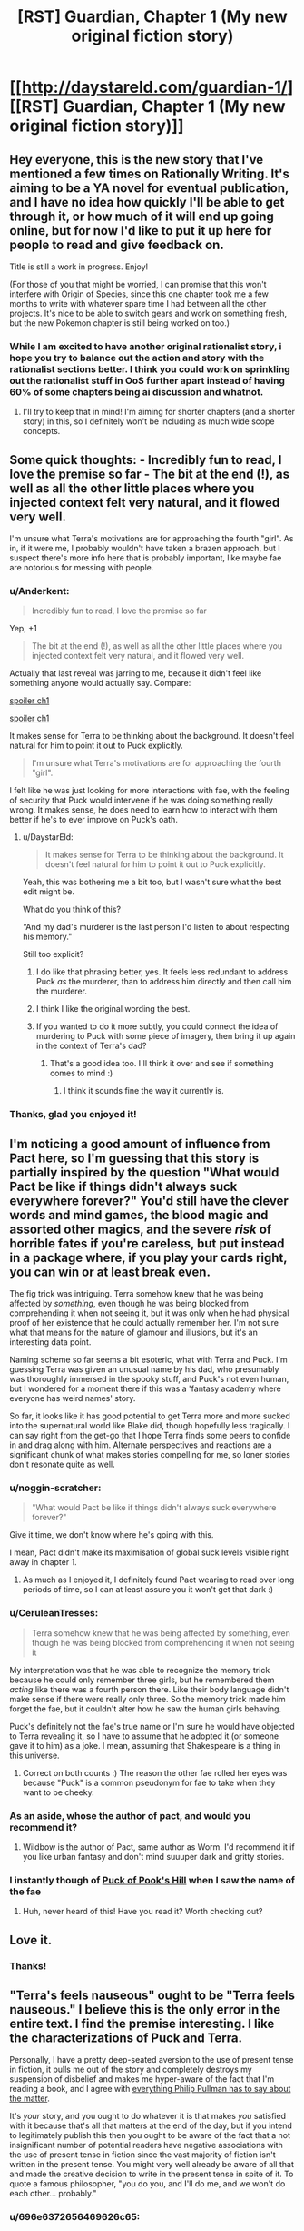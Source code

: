 #+TITLE: [RST] Guardian, Chapter 1 (My new original fiction story)

* [[http://daystareld.com/guardian-1/][[RST] Guardian, Chapter 1 (My new original fiction story)]]
:PROPERTIES:
:Author: DaystarEld
:Score: 64
:DateUnix: 1489694771.0
:DateShort: 2017-Mar-16
:END:

** Hey everyone, this is the new story that I've mentioned a few times on Rationally Writing. It's aiming to be a YA novel for eventual publication, and I have no idea how quickly I'll be able to get through it, or how much of it will end up going online, but for now I'd like to put it up here for people to read and give feedback on.

Title is still a work in progress. Enjoy!

(For those of you that might be worried, I can promise that this won't interfere with Origin of Species, since this one chapter took me a few months to write with whatever spare time I had between all the other projects. It's nice to be able to switch gears and work on something fresh, but the new Pokemon chapter is still being worked on too.)
:PROPERTIES:
:Author: DaystarEld
:Score: 14
:DateUnix: 1489694833.0
:DateShort: 2017-Mar-16
:END:

*** While I am excited to have another original rationalist story, i hope you try to balance out the action and story with the rationalist sections better. I think you could work on sprinkling out the rationalist stuff in OoS further apart instead of having 60% of some chapters being ai discussion and whatnot.
:PROPERTIES:
:Author: Dwood15
:Score: 2
:DateUnix: 1489792451.0
:DateShort: 2017-Mar-18
:END:

**** I'll try to keep that in mind! I'm aiming for shorter chapters (and a shorter story) in this, so I definitely won't be including as much wide scope concepts.
:PROPERTIES:
:Author: DaystarEld
:Score: 3
:DateUnix: 1489825141.0
:DateShort: 2017-Mar-18
:END:


** Some quick thoughts: - Incredibly fun to read, I love the premise so far - The bit at the end (!), as well as all the other little places where you injected context felt very natural, and it flowed very well.

I'm unsure what Terra's motivations are for approaching the fourth "girl". As in, if it were me, I probably wouldn't have taken a brazen approach, but I suspect there's more info here that is probably important, like maybe fae are notorious for messing with people.
:PROPERTIES:
:Author: owenshen24
:Score: 12
:DateUnix: 1489705146.0
:DateShort: 2017-Mar-17
:END:

*** u/Anderkent:
#+begin_quote
  Incredibly fun to read, I love the premise so far
#+end_quote

Yep, +1

#+begin_quote
  The bit at the end (!), as well as all the other little places where you injected context felt very natural, and it flowed very well.
#+end_quote

Actually that last reveal was jarring to me, because it didn't feel like something anyone would actually say. Compare:

[[#s][spoiler ch1]]

[[#s][spoiler ch1]]

It makes sense for Terra to be thinking about the background. It doesn't feel natural for him to point it out to Puck explicitly.

#+begin_quote
  I'm unsure what Terra's motivations are for approaching the fourth "girl".
#+end_quote

I felt like he was just looking for more interactions with fae, with the feeling of security that Puck would intervene if he was doing something really wrong. It makes sense, he does need to learn how to interact with them better if he's to ever improve on Puck's oath.
:PROPERTIES:
:Author: Anderkent
:Score: 6
:DateUnix: 1489711391.0
:DateShort: 2017-Mar-17
:END:

**** u/DaystarEld:
#+begin_quote
  It makes sense for Terra to be thinking about the background. It doesn't feel natural for him to point it out to Puck explicitly.
#+end_quote

Yeah, this was bothering me a bit too, but I wasn't sure what the best edit might be.

What do you think of this?

“And my dad's murderer is the last person I'd listen to about respecting his memory."

Still too explicit?
:PROPERTIES:
:Author: DaystarEld
:Score: 5
:DateUnix: 1489713505.0
:DateShort: 2017-Mar-17
:END:

***** I do like that phrasing better, yes. It feels less redundant to address Puck /as/ the murderer, than to address him directly and then call him the murderer.
:PROPERTIES:
:Author: Anderkent
:Score: 3
:DateUnix: 1489715125.0
:DateShort: 2017-Mar-17
:END:


***** I think I like the original wording the best.
:PROPERTIES:
:Author: CarVac
:Score: 1
:DateUnix: 1489806081.0
:DateShort: 2017-Mar-18
:END:


***** If you wanted to do it more subtly, you could connect the idea of murdering to Puck with some piece of imagery, then bring it up again in the context of Terra's dad?
:PROPERTIES:
:Score: 1
:DateUnix: 1489867550.0
:DateShort: 2017-Mar-18
:END:

****** That's a good idea too. I'll think it over and see if something comes to mind :)
:PROPERTIES:
:Author: DaystarEld
:Score: 1
:DateUnix: 1489869010.0
:DateShort: 2017-Mar-19
:END:

******* I think it sounds fine the way it currently is.
:PROPERTIES:
:Author: CeruleanTresses
:Score: 1
:DateUnix: 1489967755.0
:DateShort: 2017-Mar-20
:END:


*** Thanks, glad you enjoyed it!
:PROPERTIES:
:Author: DaystarEld
:Score: 1
:DateUnix: 1489713525.0
:DateShort: 2017-Mar-17
:END:


** I'm noticing a good amount of influence from Pact here, so I'm guessing that this story is partially inspired by the question "What would Pact be like if things didn't always suck everywhere forever?" You'd still have the clever words and mind games, the blood magic and assorted other magics, and the severe /risk/ of horrible fates if you're careless, but put instead in a package where, if you play your cards right, you can win or at least break even.

The fig trick was intriguing. Terra somehow knew that he was being affected by /something/, even though he was being blocked from comprehending it when not seeing it, but it was only when he had physical proof of her existence that he could actually remember her. I'm not sure what that means for the nature of glamour and illusions, but it's an interesting data point.

Naming scheme so far seems a bit esoteric, what with Terra and Puck. I'm guessing Terra was given an unusual name by his dad, who presumably was thoroughly immersed in the spooky stuff, and Puck's not even human, but I wondered for a moment there if this was a 'fantasy academy where everyone has weird names' story.

So far, it looks like it has good potential to get Terra more and more sucked into the supernatural world like Blake did, though hopefully less tragically. I can say right from the get-go that I hope Terra finds some peers to confide in and drag along with him. Alternate perspectives and reactions are a significant chunk of what makes stories compelling for me, so loner stories don't resonate quite as well.
:PROPERTIES:
:Author: InfernoVulpix
:Score: 11
:DateUnix: 1489721484.0
:DateShort: 2017-Mar-17
:END:

*** u/noggin-scratcher:
#+begin_quote
  "What would Pact be like if things didn't always suck everywhere forever?"
#+end_quote

Give it time, we don't know where he's going with this.

I mean, Pact didn't make its maximisation of global suck levels visible right away in chapter 1.
:PROPERTIES:
:Author: noggin-scratcher
:Score: 6
:DateUnix: 1489765340.0
:DateShort: 2017-Mar-17
:END:

**** As much as I enjoyed it, I definitely found Pact wearing to read over long periods of time, so I can at least assure you it won't get that dark :)
:PROPERTIES:
:Author: DaystarEld
:Score: 4
:DateUnix: 1489769491.0
:DateShort: 2017-Mar-17
:END:


*** u/CeruleanTresses:
#+begin_quote
  Terra somehow knew that he was being affected by something, even though he was being blocked from comprehending it when not seeing it
#+end_quote

My interpretation was that he was able to recognize the memory trick because he could only remember three girls, but he remembered them /acting/ like there was a fourth person there. Like their body language didn't make sense if there were really only three. So the memory trick made him forget the fae, but it couldn't alter how he saw the human girls behaving.

Puck's definitely not the fae's true name or I'm sure he would have objected to Terra revealing it, so I have to assume that he adopted it (or someone gave it to him) as a joke. I mean, assuming that Shakespeare is a thing in this universe.
:PROPERTIES:
:Author: CeruleanTresses
:Score: 3
:DateUnix: 1489727906.0
:DateShort: 2017-Mar-17
:END:

**** Correct on both counts :) The reason the other fae rolled her eyes was because "Puck" is a common pseudonym for fae to take when they want to be cheeky.
:PROPERTIES:
:Author: DaystarEld
:Score: 3
:DateUnix: 1489740617.0
:DateShort: 2017-Mar-17
:END:


*** As an aside, whose the author of pact, and would you recommend it?
:PROPERTIES:
:Author: garethh
:Score: 2
:DateUnix: 1489983876.0
:DateShort: 2017-Mar-20
:END:

**** Wildbow is the author of Pact, same author as Worm. I'd recommend it if you like urban fantasy and don't mind suuuper dark and gritty stories.
:PROPERTIES:
:Author: DaystarEld
:Score: 3
:DateUnix: 1489986192.0
:DateShort: 2017-Mar-20
:END:


*** I instantly though of [[https://en.wikipedia.org/wiki/Puck_of_Pook's_Hill][Puck of Pook's Hill]] when I saw the name of the fae
:PROPERTIES:
:Author: ProfessorPhi
:Score: 1
:DateUnix: 1490114356.0
:DateShort: 2017-Mar-21
:END:

**** Huh, never heard of this! Have you read it? Worth checking out?
:PROPERTIES:
:Author: DaystarEld
:Score: 1
:DateUnix: 1491030769.0
:DateShort: 2017-Apr-01
:END:


** Love it.
:PROPERTIES:
:Author: narfanator
:Score: 6
:DateUnix: 1489697374.0
:DateShort: 2017-Mar-17
:END:

*** Thanks!
:PROPERTIES:
:Author: DaystarEld
:Score: 1
:DateUnix: 1489740355.0
:DateShort: 2017-Mar-17
:END:


** "Terra's feels nauseous" ought to be "Terra feels nauseous." I believe this is the only error in the entire text. I find the premise interesting. I like the characterizations of Puck and Terra.

Personally, I have a pretty deep-seated aversion to the use of present tense in fiction, it pulls me out of the story and completely destroys my suspension of disbelief and makes me hyper-aware of the fact that I'm reading a book, and I agree with [[https://www.theguardian.com/global/2010/sep/18/philip-pullman-author-present-tense][everything Philip Pullman has to say about the matter]].

It's /your/ story, and you ought to do whatever it is that makes /you/ satisfied with it because that's all that matters at the end of the day, but if you intend to legitimately publish this then you ought to be aware of the fact that a not insignificant number of potential readers have negative associations with the use of present tense in fiction since the vast majority of fiction isn't written in the present tense. You might very well already be aware of all that and made the creative decision to write in the present tense in spite of it. To quote a famous philosopher, "you do you, and I'll do me, and we won't do each other... probably."
:PROPERTIES:
:Author: ElizabethRobinThales
:Score: 5
:DateUnix: 1489707383.0
:DateShort: 2017-Mar-17
:END:

*** u/696e6372656469626c65:
#+begin_quote
  To quote a famous philosopher
#+end_quote

[[http://www.goodreads.com/author/quotes/13492443.Markiplier][Yes, quite.]]
:PROPERTIES:
:Author: 696e6372656469626c65
:Score: 4
:DateUnix: 1489709161.0
:DateShort: 2017-Mar-17
:END:

**** What can I say? The man is a legend in his own time.
:PROPERTIES:
:Author: ElizabethRobinThales
:Score: 4
:DateUnix: 1489709908.0
:DateShort: 2017-Mar-17
:END:


*** Fixed the typo, thanks! And glad you like the premise :)

As for the tense, yeah, this is one of those things I feel like I might be most irrational about. I /know/ that I'm losing readers by having Origin of Species and this novel in present tense, but... something in me resists the notion that this is wrong or taboo, and wants to fight back against it out of sheer stubbornness that others have such an aversion to it.

No disrespect to Phillip Pullman, I love his work intensely, but I find the argument unconvincing. I think it's something that's evolved as a taste simply because of convention. The idea that present-tense is just not how stories are told is strange to me, who finds it a natural voice to tell written stories in. The Dresden Files makes sense to be in the past tense because the writer is documenting his past. Stories explicitly about past events ("Long ago," or "Once upon a time,") make sense to use past tense because it's part of the setting.

I'm not writing a journal, nor are my narrators or characters recalling things that occurred in the past. The narration serves as a simple lens of a story of what's happening /right now/ in the world my readers are reading, as they read it. I find it engaging, personally, and it allows me to use past tense as it's intended: to describe things that happened in the past.

If I end up getting to the point where I have to get this thing published and all the editors notes and denial letters are saying "gotta put it in past tense," I'll cave. But if I can help contribute to normalizing present tense as a form of storytelling, and have people able to more easily read both, I count that as a plus :)

In the meantime, I'm sorry if it bothers you, and hope the other aspects of the story make up for it!
:PROPERTIES:
:Author: DaystarEld
:Score: 8
:DateUnix: 1489710590.0
:DateShort: 2017-Mar-17
:END:

**** Honestly, I read the comments first and saw people saying the present tense took them out of it, so I went into it knowing this was a concern people had--but when I actually went to read the chapter, I immediately forgot and didn't give the tense another thought all the way through. I didn't even really register that it was in present tense, despite having been "warned" in advance. I might be outvoted on this one but I think it's fine, personally. The writing flows smoothly enough, and the plot is immersive enough, that the tense doesn't get in between me and the story.
:PROPERTIES:
:Author: CeruleanTresses
:Score: 9
:DateUnix: 1489728686.0
:DateShort: 2017-Mar-17
:END:

***** Good to know :) This is exactly the way I read stories, I might notice present or past tense initially but once I get into the story it doesn't matter. I find it kinda odd that others can be so distracted by it, but maybe people like us just read more present tense stories growing up.
:PROPERTIES:
:Author: DaystarEld
:Score: 2
:DateUnix: 1489986290.0
:DateShort: 2017-Mar-20
:END:


**** I think that you may be projecting your feelings as the author onto the reader when you say that it gives a feeling of things happening "right now".

For me as a reader, past tense works as a way of mimicking how I would sort through my own memories, discovering things as the chain of association makes its way through my memories of a series of events.

By contrast, present tense makes me feel like an observer, not a participant.

But I can definitely see that present tense might be more conducive to writing.

--------------

Also, anecdotally, present tense narration makes it harder for me to remember past plot events. I remember liking Ra, but I don't remember anything that happened in it. In your Pokemon Origin of Species I find myself having to go back and review more often than in other fictions.
:PROPERTIES:
:Author: CarVac
:Score: 5
:DateUnix: 1489716687.0
:DateShort: 2017-Mar-17
:END:

***** u/DaystarEld:
#+begin_quote
  I think that you may be projecting your feelings as the author onto the reader when you say that it gives a feeling of things happening "right now".
#+end_quote

Very possible! But it's also me as a reader, when I come across present tense stories.

Don't get me wrong, I don't get bothered by past tense stories because I'm very used to them. But I do find it interesting that you find it harder to remember previous events in present tense stories. I wonder if anyone's ever done research on this... I'll have to look for some tomorrow.
:PROPERTIES:
:Author: DaystarEld
:Score: 1
:DateUnix: 1489740486.0
:DateShort: 2017-Mar-17
:END:


**** I didn't notice that this was in present tense as all until reading the comments, so it didn't bother me in the slightest
:PROPERTIES:
:Author: Zephyr1011
:Score: 5
:DateUnix: 1489776700.0
:DateShort: 2017-Mar-17
:END:


**** u/ElizabethRobinThales:
#+begin_quote
  I think it's something that's evolved as a taste simply because of convention.
#+end_quote

I mean, that's exactly what it is. The first "modern" novels were patterned after travelogues and journals and autobiographies, which are written in past tense.

#+begin_quote
  The narration serves as a simple lens of a story of what's happening right now in the world my readers are reading, as they read it.
#+end_quote

That's the part of Pullman's argument I found most compelling, his comparison to the use of hand-held cameras in things like Cloverfield and The Blair Witch Project.

Don't bother about whether or not it bothers other people. If it legitimately feels natural to you then do it, but if you're just doing it for the sake of bucking tradition and breaking taboos and being original, then, y'know.
:PROPERTIES:
:Author: ElizabethRobinThales
:Score: 4
:DateUnix: 1489712269.0
:DateShort: 2017-Mar-17
:END:

***** u/DaystarEld:
#+begin_quote
  I mean, that's exactly what it is.
#+end_quote

Right, but Pullman didn't say that, he tried to make an argument about how the past tense is intrinsically a better medium to tell stories in, for various reasons, and how the shift to present tense can be used artistically. I feel kinda the reverse. The hand-held cameras comparison is a good one, but I do think that it's just as natural to tell stories in the present tense as the past tense.

Like, a friend could be telling you a story and describe it like this:

"So I was at the bar last night, and this big guy came up to us and started making fun of my buddy's shirt. I stepped between them and tried to calm everyone down, but he took a swing at me! I got knocked on my ass, and I was like, 'what the hell,' you know?"

Or they could say it like this:

"So I'm at the bar last night, and this big guy comes up to us and starts making fun of my buddy's shirt. I step between them and try to calm everyone down, but he takes a swing at me! I'm knocked on my ass, and I'm like 'what the hell,' you know?"

And in my perspective of how people react to this, no one is confused or taken out of the story because they know that the person isn't literally at the bar right now as they describe it, they're just using the present-tense as a form of immediacy/immersion, unconsciously.

That's how it is for me: when I write, it comes out in present tense because the events are happening /now/ as I envision them. The reason I don't change it is a bit of wanting to break taboos and buck tradition, but it's more because I'm stubborn rather than the first cause, which is that it's just natural to me :)
:PROPERTIES:
:Author: DaystarEld
:Score: 5
:DateUnix: 1489713310.0
:DateShort: 2017-Mar-17
:END:


**** For what it's worth, the only time I noticed the tense was "This is the first time he's interacting with a fae other than Puck". Which I'm not certain is grammatical; even speaking in the present tense, I feel like that should be "first time he's interact*ed*"
:PROPERTIES:
:Author: noggin-scratcher
:Score: 1
:DateUnix: 1489763507.0
:DateShort: 2017-Mar-17
:END:

***** Fixed, thanks!
:PROPERTIES:
:Author: DaystarEld
:Score: 1
:DateUnix: 1489769420.0
:DateShort: 2017-Mar-17
:END:


*** u/Anderkent:
#+begin_quote
  not insignificant number of potential readers have negative associations with the use of present tense in fiction
#+end_quote

Huh, well I guess you learn something new every day. I didn't even consciously notice it was present-tense until you pointed it out.

I wonder if it's a native language thing - a lot of Polish fiction I remember was in present tense, and it's not really a weird thing.

ETA after reading the article:

#+begin_quote
  I agree with [[https://www.theguardian.com/global/2010/sep/18/philip-pullman-author-present-tense][everything Philip Pullman has to say about the matter]].
#+end_quote

That rant is really confusing. It's somehow assumed that using present tense as the base of the story means that only present tense will ever be used?

#+begin_quote
  But if every sound you emit is a scream, a scream has no expressive value. What I dislike about the present-tense narrative is its limited range of expressiveness. I feel claustrophobic, always pressed up against the immediate.

  I want all the young present-tense storytellers (the old ones have won prizes and are incorrigible) to allow themselves to stand back and show me a wider temporal perspective. I want them to feel able to say what happened, what usually happened, what sometimes happened, what had happened before something else happened, what might happen later, what actually did happen later, and so on: to use the full range of English tenses.
#+end_quote

Starting with the present tense as what's happening /now/ in the story doesn't prevent you from using the past tense to talk about what happened /before/, nor the future to talk about the future. In fact, talking about the future seems easier in english if your base is the present tense - you can now simply use future tenses, rather than have to reverse the relationship and use past perfect, or use some kind of contextual expression to provide the 'jump forward in time' and then get back ('A. Later, B. But for now C').

I must be missing something. Guess this will be a thing to pay attention to next time I read something streatched over a large time scale

ETA 2: I am now thinking of a story written mainly in future tense. I don't think it works well in English, alas (too much 'will'); but for something like Polish where the tense is built by transforming verbs, and so without annoying repetition, it could be a fun read.
:PROPERTIES:
:Author: Anderkent
:Score: 3
:DateUnix: 1489709616.0
:DateShort: 2017-Mar-17
:END:

**** Huh. I noticed it at the word "sighs;" that is to say, it was the very first thing I noticed about the text.
:PROPERTIES:
:Author: ElizabethRobinThales
:Score: 2
:DateUnix: 1489710101.0
:DateShort: 2017-Mar-17
:END:


**** Same here. Polish is my native language and present tense storytelling in English feels just as right to me as past tense storytelling.

I don't know if it's an ESL thing, a native Polish speaker thing or completely unrelated, but there you go.
:PROPERTIES:
:Author: Kodix
:Score: 1
:DateUnix: 1489739164.0
:DateShort: 2017-Mar-17
:END:


** Very good first chapter. Sadly, I have no criticisms, only praise.

I tend to find original web fiction difficult to get into. This chapter was the opposite - it really drew me in from the get go, with no snags along the way. It explained what it needed to explain, but didn't overshare information.

I was surprised to find that this was meant to be a YA novel. One chapter isn't much to judge by, but it didn't feel as simple as typical YA fiction. This may be good or bad. It appeals to me, but I'm not in the target audience. On the other hand, the very best writing /should/ appeal to all ages, IMO - look at Avatar: TLA.
:PROPERTIES:
:Author: Kodix
:Score: 3
:DateUnix: 1489738644.0
:DateShort: 2017-Mar-17
:END:

*** Thanks, glad to hear you enjoyed it! And yeah, I'm envisioning it as YA because the main character is in High School and it won't get /too/ dark-and-gritty, but it's definitely going to be rationalist fiction, so it remains to be seen if that's a disqualifying trait for the genre.
:PROPERTIES:
:Author: DaystarEld
:Score: 1
:DateUnix: 1489740832.0
:DateShort: 2017-Mar-17
:END:


** I was instantly hooked. Very interesting premise with a lot of potential for fun clever mind games :)

The present tense didn't bother me as other commenters, I actually had to look back at the text to notice it had indeed been written in present tense...

Hoping to read the next chapter soon :)
:PROPERTIES:
:Author: gommm
:Score: 3
:DateUnix: 1489764500.0
:DateShort: 2017-Mar-17
:END:

*** Thanks, glad you enjoyed it :)
:PROPERTIES:
:Author: DaystarEld
:Score: 1
:DateUnix: 1489769520.0
:DateShort: 2017-Mar-17
:END:


** This is a great start - I'm looking forward to reading more.
:PROPERTIES:
:Author: alexanderwales
:Score: 3
:DateUnix: 1489778305.0
:DateShort: 2017-Mar-17
:END:

*** Glad to hear it :)
:PROPERTIES:
:Author: DaystarEld
:Score: 1
:DateUnix: 1489986327.0
:DateShort: 2017-Mar-20
:END:


** I am intruiged! Please continue writing this one :)
:PROPERTIES:
:Author: SeekingImmortality
:Score: 2
:DateUnix: 1489772970.0
:DateShort: 2017-Mar-17
:END:

*** Will do!
:PROPERTIES:
:Author: DaystarEld
:Score: 1
:DateUnix: 1489986332.0
:DateShort: 2017-Mar-20
:END:


** Well, now. This is quite interesting indeed. Funny that I played my first game of Changeling: The Lost the very day you published this!

Regardless, I quite enjoyed it. Looking forward to more!
:PROPERTIES:
:Author: Cariyaga
:Score: 2
:DateUnix: 1489961691.0
:DateShort: 2017-Mar-20
:END:

*** Oh nice, that's my favorite WoD module :) How'd you like it so far?
:PROPERTIES:
:Author: DaystarEld
:Score: 1
:DateUnix: 1489980455.0
:DateShort: 2017-Mar-20
:END:

**** It's cool! I made a pledge to help overthrow the leader of a freehold because he's a jerk! (and as a play to gain political power in efforts to make my own Court, but shh)
:PROPERTIES:
:Author: Cariyaga
:Score: 1
:DateUnix: 1490009149.0
:DateShort: 2017-Mar-20
:END:

***** Nice ;) I've often found the political and social aspects of the Changeling games by far the best of any tabletop setting. Hope you continue to enjoy it!
:PROPERTIES:
:Author: DaystarEld
:Score: 1
:DateUnix: 1490042528.0
:DateShort: 2017-Mar-21
:END:


** I liked it a lot. Two minor things that may or may not be intentional: I wasn't really clear what age teh characters were supposed to be, at different points I oscillated between 8 and late teenage. That changes how I interpret the protagonists behaviour.

Secondly, I kept thinking the protagonist was female because of the name "Terra", but the comments here seem to imply they were male.

General thoughts: I'm interested to learn how different the world in this story is from ours, whether its 99% the same with the magic happening invisibly to most people, or something more like unsong where the world is radically different.
:PROPERTIES:
:Score: 2
:DateUnix: 1491027717.0
:DateShort: 2017-Apr-01
:END:

*** Glad you enjoyed it! Can you point to what made you think the characters were 8? I don't explicitly mention their ages, but this line is supposed to help:

#+begin_quote
  Puck currently looks like a lanky teenager about Terra's age
#+end_quote

Along with the "pair of 10th graders" that walk by to give an idea of what year Terra's in.

As for their gender, I never realized Terra would be a female name: I'm really bad at coming up with names, and the only place I've seen it used is for a male character in Kingdom Hearts. Maybe I'll change it at some point.

#+begin_quote
  I'm interested to learn how different the world in this story is from ours, whether its 99% the same with the magic happening invisibly to most people
#+end_quote

99% the same but with the masquerade of magic and monsters in place :)
:PROPERTIES:
:Author: DaystarEld
:Score: 1
:DateUnix: 1491030371.0
:DateShort: 2017-Apr-01
:END:


** I really enjoyed it :) When do we get another one?
:PROPERTIES:
:Author: Calsem
:Score: 1
:DateUnix: 1489721773.0
:DateShort: 2017-Mar-17
:END:

*** No clue! Hoping to start the next chapter next month, and it shouldn't take too long for them. Each is probably going to be much shorter than OoS chapters.
:PROPERTIES:
:Author: DaystarEld
:Score: 1
:DateUnix: 1489740665.0
:DateShort: 2017-Mar-17
:END:


** Is Puck the Puck from A Midsummer Night's Dream?
:PROPERTIES:
:Author: technoninja1
:Score: 1
:DateUnix: 1489723602.0
:DateShort: 2017-Mar-17
:END:

*** Good question :) But the other fae rolled her eyes because it's a common pseudonym used by fae, who do like to mess with humans, after all.
:PROPERTIES:
:Author: DaystarEld
:Score: 2
:DateUnix: 1489740740.0
:DateShort: 2017-Mar-17
:END:


** I really enjoyed this. The adversarial dynamic between Terra and Puck hooked me immediately, because it introduces a source of tension right away. I'm interested to see what mistakes Terra will make and how Puck will exploit them. (One possibility that strikes me is that Puck might take advantage of Terra's assumption that he'll only give hints if he thinks Terra's wellbeing is at risk--since it's an assumption on Terra's part, it wouldn't require Puck to lie.) And the part with the figs was clever and immersive. It made me /feel/ the memory trick.
:PROPERTIES:
:Author: CeruleanTresses
:Score: 1
:DateUnix: 1489727780.0
:DateShort: 2017-Mar-17
:END:

*** Thank you, glad it worked so well for you!
:PROPERTIES:
:Author: DaystarEld
:Score: 2
:DateUnix: 1489740753.0
:DateShort: 2017-Mar-17
:END:


** Minor typo

#+begin_quote
  Terra does his best to ignore the it.
#+end_quote
:PROPERTIES:
:Author: Veedrac
:Score: 1
:DateUnix: 1489742874.0
:DateShort: 2017-Mar-17
:END:

*** Fixed, thank you!
:PROPERTIES:
:Author: DaystarEld
:Score: 1
:DateUnix: 1489769510.0
:DateShort: 2017-Mar-17
:END:


** Minor complaint:

Guardian and OoS are on the same RSS feed on your site, so unless you include something in the post titles other than "Chapter xx", its impossible to filter one out from the other with an RSS reader.
:PROPERTIES:
:Author: Cuz_Im_TFK
:Score: 1
:DateUnix: 1489765444.0
:DateShort: 2017-Mar-17
:END:

*** Noted, thanks! I'll add "Guardian" to the titles.
:PROPERTIES:
:Author: DaystarEld
:Score: 2
:DateUnix: 1489769537.0
:DateShort: 2017-Mar-17
:END:

**** Awesome, thanks!
:PROPERTIES:
:Author: Cuz_Im_TFK
:Score: 1
:DateUnix: 1489789459.0
:DateShort: 2017-Mar-18
:END:


** Very good!
:PROPERTIES:
:Author: kaukamieli
:Score: 1
:DateUnix: 1489799680.0
:DateShort: 2017-Mar-18
:END:

*** Thank you!
:PROPERTIES:
:Author: DaystarEld
:Score: 1
:DateUnix: 1489986340.0
:DateShort: 2017-Mar-20
:END:


** Hmm...I'm a bit squeamish about having blood drained, which distracted me a bit from the story. Plus it gave his verbal sparring a bit more of a rushed feel; he couldn't really take the time to properly assess all his options lest he pass out on the floor.

However, the mind games were intriguing.
:PROPERTIES:
:Author: thrawnca
:Score: 1
:DateUnix: 1489924218.0
:DateShort: 2017-Mar-19
:END:

*** Sorry about that! I wanted to add stakes to both the magic and the scene. Two themes I want to have in the story are "Magic comes with a price" and "Sometimes you have to think under pressure, and make suboptimal decisions as a result."
:PROPERTIES:
:Author: DaystarEld
:Score: 2
:DateUnix: 1489986475.0
:DateShort: 2017-Mar-20
:END:


** Fun.

"then remembers Puck's presence" has an extra space in the middle. It doesn't show up in the spelling doo-hicky, only on the page.
:PROPERTIES:
:Author: sourcejedi
:Score: 1
:DateUnix: 1489927809.0
:DateShort: 2017-Mar-19
:END:

*** Think I fixed it, thanks!
:PROPERTIES:
:Author: DaystarEld
:Score: 2
:DateUnix: 1489986579.0
:DateShort: 2017-Mar-20
:END:


*** I'm also nosy about why you don't use em-dashes. I think the use of dashes looks ok, they're just not using the specific character. AFAIK both the default wordpress editor and Microsoft Word will format "--", replacing it with a single long dash character. & it should still round-trip fine after conversion, if you have a more complex workflow. (More often I'll see someone blogging code, and the automatic replacement breaks the code).
:PROPERTIES:
:Author: sourcejedi
:Score: 1
:DateUnix: 1489929624.0
:DateShort: 2017-Mar-19
:END:

**** Hmm. Am I not using em-dashes where I should be somewhere? As far as I know they're meant to indicate pauses between words, right?
:PROPERTIES:
:Author: DaystarEld
:Score: 1
:DateUnix: 1489986545.0
:DateShort: 2017-Mar-20
:END:

***** I don't have an authoritative guide to hand, except that [[https://en.wikipedia.org/wiki/Em_dash/][wikipedia]] looks good.

#+begin_quote
  Then he closes his eyes and thinks back to the three girls who were all laughing-
#+end_quote

^ you don't see this in a (deliberately) typeset book. You'd see an em dash, /or/ as a variant style, an en dash preceded by a space.

So that's what I was nosy about. But resolving it doesn't seem to be quite as simple as I was hoping.

- use the em dash style throughout, or the en dash style?
- use a variation where the em dash is spaced (like AP style - maybe less used for books / longform)?
- how to generate your chosen characters

I think I read it wrong about WP rendering "--" as an em dash. I think "--" shows an en dash, and "---" shows an em dash. But e.g. if you ever edit in Word with the default auto-replace, then it may permanently replace the characters, using a /different/ conversion.

(Editing in Word is another thing I'd say is Probably Wrong, but serves a purpose & takes more effort to describe what a preferable approach would look like).
:PROPERTIES:
:Author: sourcejedi
:Score: 2
:DateUnix: 1490053377.0
:DateShort: 2017-Mar-21
:END:

****** Hmm, okay, so it looks like em-dash would be used for an interruption in dialogue, but I can't find anywhere saying that it's used for an interruption in narrative too. I guess the same principle might apply? But it's curious that it's not mentioned there, since it goes over it pretty thoroughly but specifically only mentions speech.

For now I'll replace the dashes where speech is interrupted, and keep the ones where narrative is :) Thanks!
:PROPERTIES:
:Author: DaystarEld
:Score: 1
:DateUnix: 1490067678.0
:DateShort: 2017-Mar-21
:END:

******* Heh. Perhaps "good" is over-estimating Wikipedia, at least for how clear it is.

I guess speech is the most traditional use for dashes.

#+begin_quote
  For now I'll replace the dashes where speech is interrupted, and keep the ones where narrative is :).
#+end_quote

Absolutely up to you, what style you want to follow. What I'm mostly confident about, is that the ASCII hyphens that were used are /not/ considered dashes. And there's no traditional style that uses hyphens to show an interruption or pause (except stuttering, as Wiki points out to me).

- [[https://en.wikipedia.org/wiki/Hypen]]
- [[https://en.wikipedia.org/wiki/Dash]]

(You'll also see pedantic references to the ASCII character as a hyphen-minus, since it is overloaded to represent both hyphens and minus signs. But if someone's worried about typesetting math, they've probably used something like Latex or MathJax, or already wrestled with fonts & encodings to get [[https://en.wikipedia.org/wiki/Text_figures][text figures]]).
:PROPERTIES:
:Author: sourcejedi
:Score: 1
:DateUnix: 1490109662.0
:DateShort: 2017-Mar-21
:END:


** u/alexeyr:
#+begin_quote
  but in any given setting, the middle of a crowded lunch room is probably his safest for such an experiment
#+end_quote

English is not my first language, but should this be "/of/ any given setting" instead? I've also submitted this directly on the page, but decided I wanted to actually learn if I was wrong.
:PROPERTIES:
:Author: alexeyr
:Score: 1
:DateUnix: 1491596544.0
:DateShort: 2017-Apr-08
:END:

*** I believe it's "in any given setting," but I think "of" works too. A quick google search doesn't really settle it one way or the other, as far as I could find :)
:PROPERTIES:
:Author: DaystarEld
:Score: 1
:DateUnix: 1491627337.0
:DateShort: 2017-Apr-08
:END:
